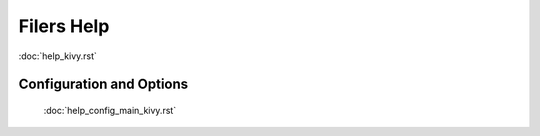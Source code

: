 .. _help_main_kivy:

Filers Help
===============

:doc:`help_kivy.rst`

Configuration and Options
--------------------------

    :doc:`help_config_main_kivy.rst`
